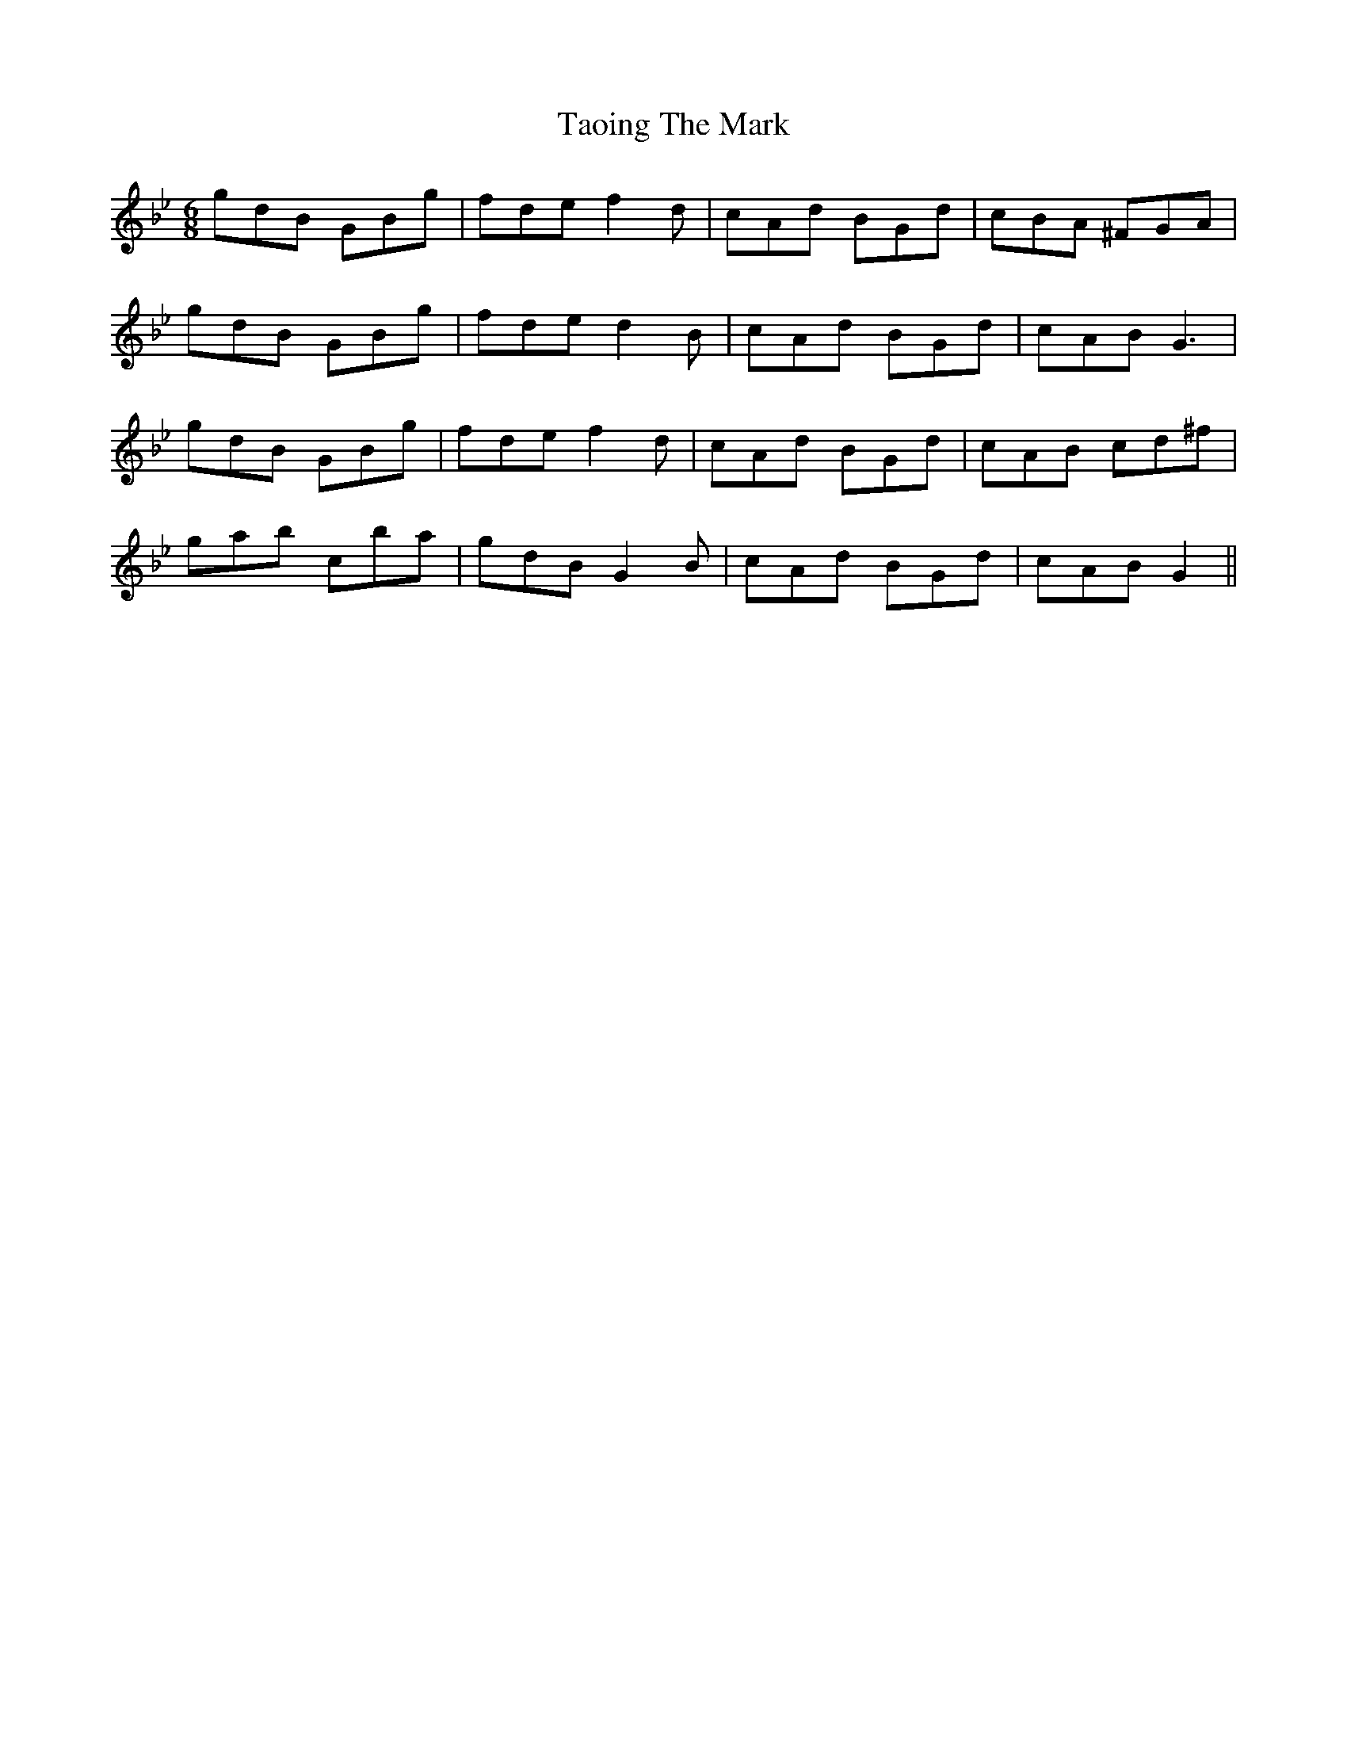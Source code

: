 X: 39389
T: Taoing The Mark
R: jig
M: 6/8
K: Gminor
gdB GBg|fde f2 d|cAd BGd|cBA ^FGA|
gdB GBg|fde d2 B|cAd BGd|cAB G3|
gdB GBg|fde f2 d|cAd BGd|cAB cd^f|
gab cba|gdB G2 B|cAd BGd|cAB G2||

